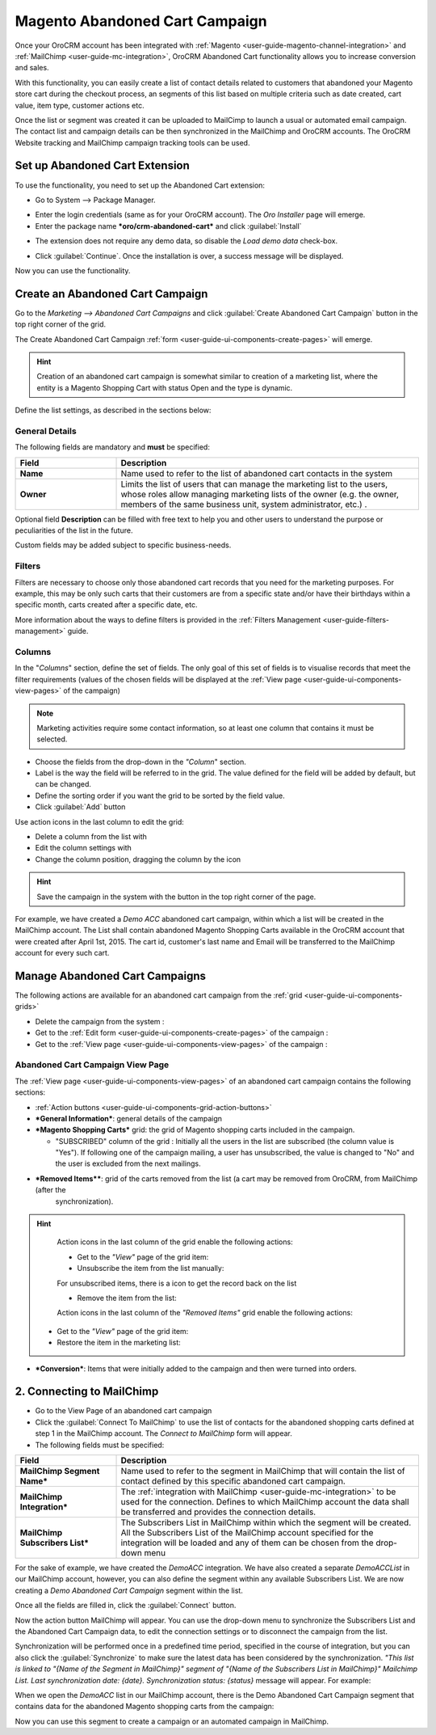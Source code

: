 
.. _user-guide-acc:

Magento Abandoned Cart Campaign
===============================

Once your OroCRM account has been integrated with :ref:`Magento <user-guide-magento-channel-integration>` and 
:ref:`MailChimp <user-guide-mc-integration>`, OroCRM Abandoned Cart functionality allows you 
to increase conversion and sales. 

With this functionality, you can easily create a list of contact details related to
customers that abandoned your Magento store cart during the checkout process, an segments of this list based on multiple 
criteria such as date created, cart value, item type, customer actions etc.

Once the list or segment was created it can be uploaded to MailCimp to launch a usual or automated email campaign. The
contact list and campaign details can be then synchronized in the MailChimp and OroCRM accounts. The OroCRM Website 
tracking and MailChimp campaign tracking tools can be used. 


.. _user-guide-acc-ext:

Set up Abandoned Cart Extension
-------------------------------

To use the functionality, you need to set up the Abandoned Cart extension:

- Go to System --> Package Manager.

.. image:: ./img/mailchimp/ext_01.png
 
- Enter the login credentials (same as for your OroCRM account). The *Oro Installer* page will emerge.

- Enter the package name ***oro/crm-abandoned-cart*** and click :guilabel:`Install`

.. image:: ./img/mailchimp/ext_02.png


- The extension does not require any demo data, so disable the *Load demo data* check-box.

.. image:: ./img/mailchimp/ext_03.png

- Click :guilabel:`Continue`. Once the installation is over, a success message will be displayed. 

Now you can use the functionality.


.. _user-guide-acc-create:
 
Create an Abandoned Cart Campaign
------------------------------------

Go to the *Marketing --> Abandoned Cart Campaigns* and click :guilabel:`Create Abandoned Cart Campaign` button 
in the top right corner of the grid.
   
The Create Abandoned Cart Campaign :ref:`form <user-guide-ui-components-create-pages>` will emerge.

.. hint::

    Creation of an abandoned cart campaign is somewhat similar to creation of a marketing list, where the entity is 
    a Magento Shopping Cart with status Open and the type is dynamic.

Define the list settings, as described in the sections below:


.. _user-guide-acc-create-general:
  
General Details  
^^^^^^^^^^^^^^^

The following fields are mandatory and **must** be specified:

.. csv-table::
  :header: "Field", "Description"
  :widths: 10, 30

  "**Name**","Name used to refer to the list of abandoned cart contacts in the system"
  "**Owner**","Limits the list of users that can manage the marketing list to the users, whose roles allow 
  managing marketing lists of the owner (e.g. the owner, members of the same business unit, system administrator, etc.)
  ."

Optional field **Description** can be filled with free text to help you and other users to understand the purpose or 
peculiarities of the list in the future.

Custom fields may be added subject to specific business-needs. 


.. _user-guide-acc-create-filters:
  
Filters
^^^^^^^

Filters are necessary to choose only those abandoned cart records that you need for the marketing purposes.
For example, this may be only such carts that their customers are from a specific state and/or have their birthdays 
within a specific month, carts created after a specific date, etc. 

More information about the ways to define filters is provided in the 
:ref:`Filters Management <user-guide-filters-management>` guide.

.. _user-guide-acc-columns:

Columns
^^^^^^^

In the "*Columns*" section, define the set of fields.
The only goal of this set of fields is to visualise records that meet the filter requirements (values of the chosen 
fields will be displayed at the :ref:`View page <user-guide-ui-components-view-pages>` of the campaign)

.. note::

    Marketing activities require some contact information, so at least one column that contains it must be 
    selected.
  
- Choose the fields from the drop-down in the *"Column*" section.

- Label is the way the field will be referred to in the grid. The value defined for the field will be added by default, 
  but can be changed. 
  
- Define the sorting order if you want the grid to be sorted by the field value.

- Click :guilabel:`Add` button

Use action icons in the last column to edit the grid:

- Delete a column from the list with |IcDelete|

- Edit the column settings with |IcEdit|

- Change the column position, dragging the column by the |IcMove| icon


.. hint::

    Save the campaign in the system with the button in the top right corner of the page.

	
For example, we have created a *Demo ACC* abandoned cart campaign, within which a list will be created in the MailChimp
account. The List shall contain abandoned Magento Shopping Carts available in the OroCRM account that were created 
after April 1st, 2015. The cart id, customer's last name and Email will be transferred to the MailChimp account for 
every such cart. 

.. image:: ./img/mailchimp/acc_create_ex.png


.. _user-guide-acc-actions:

Manage Abandoned Cart Campaigns
-------------------------------

The following actions are available for an abandoned cart campaign from the :ref:`grid <user-guide-ui-components-grids>`

.. image:: ./img/mailchimp/acc_edit.png

- Delete the campaign from the system : |IcDelete| 

- Get to the :ref:`Edit form <user-guide-ui-components-create-pages>` of the campaign : |IcEdit| 

- Get to the :ref:`View page <user-guide-ui-components-view-pages>` of the campaign :  |IcView| 


.. _user-guide-acc-view-page:

Abandoned Cart Campaign View Page
^^^^^^^^^^^^^^^^^^^^^^^^^^^^^^^^^

.. image:: ./img/mailchimp/acc_view.png

The :ref:`View page <user-guide-ui-components-view-pages>` of an abandoned cart campaign contains the following 
sections:

- :ref:`Action buttons <user-guide-ui-components-grid-action-buttons>` 

- ***General Information***: general details of the campaign

- ***Magento Shopping Carts*** grid: the grid of Magento shopping carts included in the campaign.
  
  - "SUBSCRIBED" column of the grid : Initially all the users in the list are subscribed (the column value is "Yes"). 
    If following one of the campaign mailing, a user has unsubscribed, the value is changed to "No" and the user is 
    excluded from the next mailings.

- ***Removed Items****: grid of the carts removed from the list (a cart may be removed from OroCRM, from MailChimp (after the 
   synchronization).

.. hint::

    Action icons in the last column of the grid enable the following actions:

    - Get to the *"View"* page of the grid item: |IcView|

    - Unsubscribe the item from the list manually: |IcUns|
  
    For unsubscribed items, there is a |IcSub| icon to get the record back on the list
  
    - Remove the item from the list: |IcRemove|

    Action icons in the last column of the *"Removed Items"* grid enable the following actions:

   - Get to the *"View"* page of the grid item: |IcView|

   - Restore the item in the marketing list: |UndoRem|  
   
- ***Conversion***: Items that were initially added to the campaign and then were turned into orders.


.. _user-guide-acc-connect:


2. Connecting to MailChimp
--------------------------

- Go to the View Page of an abandoned cart campaign

- Click the :guilabel:`Connect To MailChimp` to use the list of contacts for the abandoned shopping 
  carts defined at step 1 in the MailChimp account. The *Connect to MailChimp* form will appear. 
  
- The following fields must be specified:

.. csv-table::
  :header: "Field", "Description"
  :widths: 10, 30

  "**MailChimp Segment Name***","Name used to refer to the segment in MailChimp that will contain the list of contact 
  defined by this specific abandoned cart campaign."
  "**MailChimp Integration***","The :ref:`integration with MailChimp <user-guide-mc-integration>` to be used for the 
  connection. Defines to which MailChimp account the data shall be transferred and provides the connection details."
  "**MailChimp Subscribers List***","The Subscribers List in MailChimp within which the segment will be created. All the
  Subscribers List of the MailChimp account specified for the integration will be loaded and any of them can be chosen 
  from the drop-down menu"
  
For the sake of example, we have created the *DemoACC* integration.
We have also created a separate *DemoACCList* in our MailChimp account, however, you can also define the segment within 
any available Subscribers List.
We are now creating a *Demo Abandoned Cart Campaign* segment within the list.

.. image:: ./img/mailchimp/acc_con_form.png

Once all the fields are filled in, click the :guilabel:`Connect` button.

Now the action button MailChimp will appear. You can use the drop-down menu to synchronize the Subscribers List and 
the Abandoned Cart Campaign data, to edit the connection settings or to disconnect the campaign from the list.

.. image:: ./img/mailchimp/acc_com_form_manage.png

Synchronization will be performed once in a predefined time period, specified in the course of integration, but you can
also click the :guilabel:`Synchronize` to make sure the latest data has been considered by the synchronization.
*"This list is linked to "{Name of the Segment in MailChimp}" segment of "{Name of the Subscribers List in MailChimp}" 
Mailchimp List. Last synchronization date: {date}. Synchronization status: {status}* message will appear. For example:

.. image:: ./img/mailchimp/status_mes.png

When we open the *DemoACC* list in our MailChimp account, there is the Demo Abandoned Cart Campaign segment that 
contains data for the abandoned Magento shopping carts from the campaign:

.. image:: ./img/mailchimp/acc_mc_ex.png

Now you can use this segment to create a campaign or an automated campaign in MailChimp. 



.. |IcDelete| image:: ./img/buttons/IcDelete.png
   :align: middle

.. |IcEdit| image:: ./img/buttons/IcEdit.png
   :align: middle

.. |IcMove| image:: ./img/buttons/IcMove.png
   :align: middle

.. |IcView| image:: ./img/buttons/IcView.png
   :align: middle

.. |IcSub| image:: ./img/buttons/IcSub.png
   :align: middle

.. |IcUns| image:: ./img/buttons/IcUns.png
   :align: middle

.. |IcRemove| image:: ./img/buttons/IcRemove.png
   :align: middle

.. |UndoRem| image:: ./img/buttons/UndoRem.png
   :align: middle
      
.. |BGotoPage| image:: ./img/buttons/BGotoPage.png
   :align: middle
   
.. |Bdropdown| image:: ./img/buttons/Bdropdown.png
   :align: middle

.. |BCrLOwnerClear| image:: ./img/buttons/BCrLOwnerClear.png
   :align: middle
